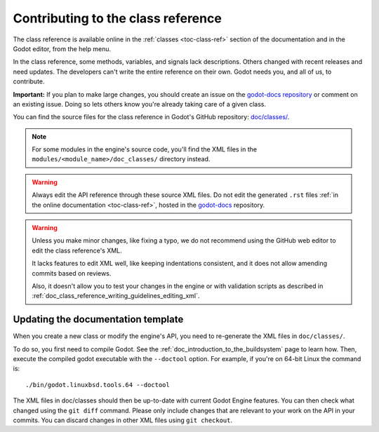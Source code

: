 .. _doc_updating_the_class_reference:

Contributing to the class reference
===================================

.. highlight:: shell

The class reference is available online in the :ref:`classes <toc-class-ref>`
section of the documentation and in the Godot editor, from the help menu.

In the class reference, some methods, variables, and signals lack descriptions.
Others changed with recent releases and need updates. The developers can't write
the entire reference on their own. Godot needs you, and all of us, to
contribute.

**Important:** If you plan to make large changes, you should create an issue on
the `godot-docs repository <https://github.com/godotengine/godot-docs/>`_
or comment on an existing issue. Doing so lets others know you're already
taking care of a given class.

.. seealso::

    You can find the writing guidelines for the class reference :ref:`here <doc_class_reference_writing_guidelines>`.
    
    For details on Git usage and the pull request workflow, please
    refer to the :ref:`doc_pr_workflow` page.

    If you want to translate the class reference from English to another
    language, see :ref:`doc_editor_and_docs_localization`.
    
    This guide is also available as a `video tutorial on YouTube
    <https://www.youtube.com/watch?v=5jeHXxeX-JY>`_.

.. seealso::

    Not sure which class to contribute to? Take a look at the class reference's
    completion status `here <https://godotengine.github.io/doc-status/>`_.

You can find the source files for the class reference in Godot's GitHub
repository: `doc/classes/
<https://github.com/godotengine/godot/tree/master/doc/classes>`_.

.. note:: For some modules in the engine's source code, you'll find the XML
          files in the ``modules/<module_name>/doc_classes/`` directory instead.

.. warning:: Always edit the API reference through these source XML files. Do
             not edit the generated ``.rst`` files :ref:`in the online documentation
             <toc-class-ref>`, hosted in the `godot-docs
             <https://github.com/godotengine/godot-docs>`_ repository.

.. warning::

    Unless you make minor changes, like fixing a typo, we do not recommend using the GitHub web editor to edit the class reference's XML.

    It lacks features to edit XML well, like keeping indentations consistent, and it does not allow amending commits based on reviews.

    Also, it doesn't allow you to test your changes in the engine or with validation
    scripts as described in
    :ref:`doc_class_reference_writing_guidelines_editing_xml`.

Updating the documentation template
~~~~~~~~~~~~~~~~~~~~~~~~~~~~~~~~~~~

When you create a new class or modify the engine's API, you need to re-generate the XML files in ``doc/classes/``.

To do so, you first need to compile Godot. See the
:ref:`doc_introduction_to_the_buildsystem` page to learn how. Then, execute the
compiled godot executable with the ``--doctool`` option. For example, if you're on 64-bit
Linux the command is:

::

    ./bin/godot.linuxbsd.tools.64 --doctool

The XML files in doc/classes should then be up-to-date with current Godot Engine
features. You can then check what changed using the ``git diff`` command. Please
only include changes that are relevant to your work on the API in your commits.
You can discard changes in other XML files using ``git checkout``.
